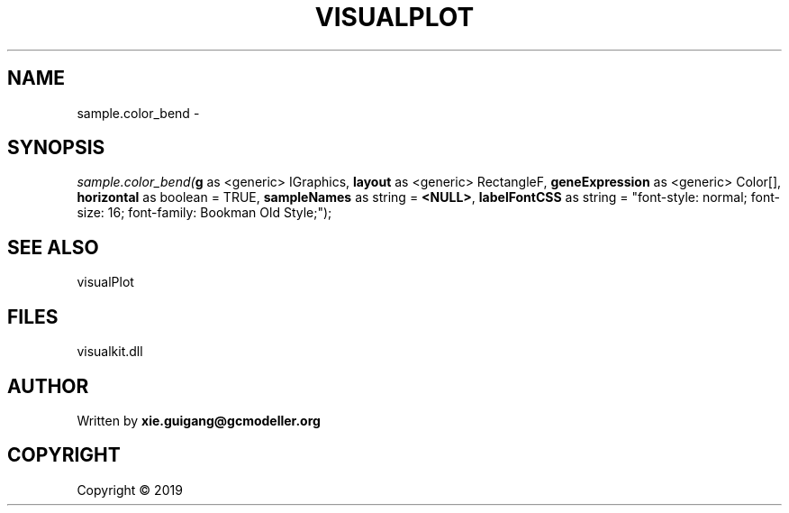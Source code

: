 .\" man page create by R# package system.
.TH VISUALPLOT 2 2000-01-01 "sample.color_bend" "sample.color_bend"
.SH NAME
sample.color_bend \- 
.SH SYNOPSIS
\fIsample.color_bend(\fBg\fR as <generic> IGraphics, 
\fBlayout\fR as <generic> RectangleF, 
\fBgeneExpression\fR as <generic> Color[], 
\fBhorizontal\fR as boolean = TRUE, 
\fBsampleNames\fR as string = \fB<NULL>\fR, 
\fBlabelFontCSS\fR as string = "font-style: normal; font-size: 16; font-family: Bookman Old Style;");\fR
.SH SEE ALSO
visualPlot
.SH FILES
.PP
visualkit.dll
.PP
.SH AUTHOR
Written by \fBxie.guigang@gcmodeller.org\fR
.SH COPYRIGHT
Copyright ©  2019
